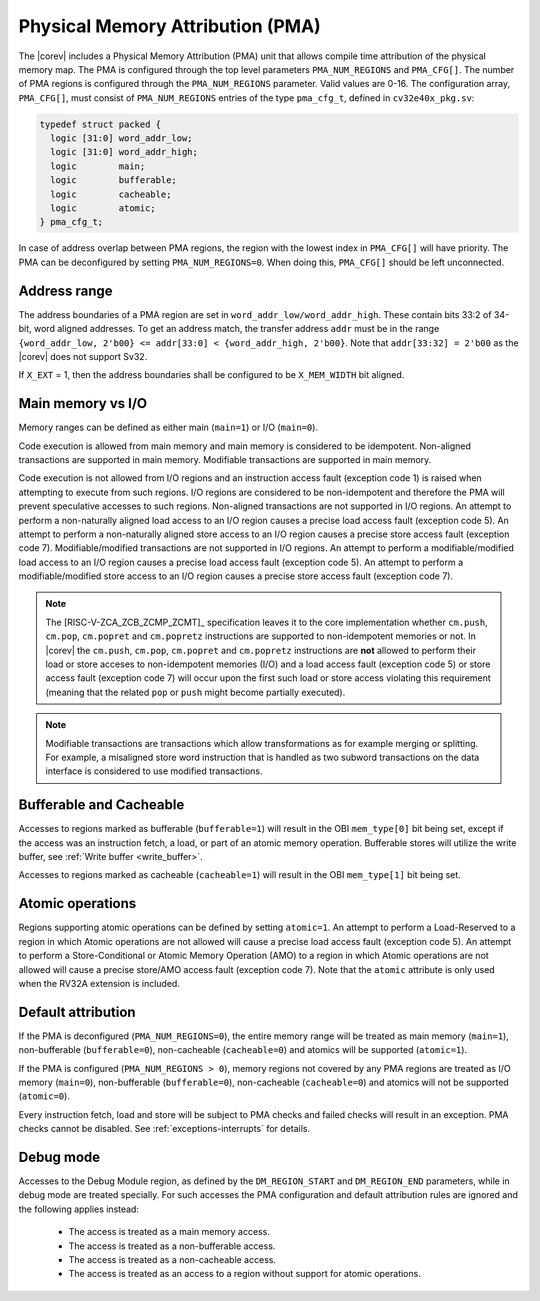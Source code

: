 .. _pma:

Physical Memory Attribution (PMA)
=================================
The |corev| includes a Physical Memory Attribution (PMA) unit that allows compile time attribution of the physical memory map.
The PMA is configured through the top level parameters ``PMA_NUM_REGIONS`` and ``PMA_CFG[]``.
The number of PMA regions is configured through the ``PMA_NUM_REGIONS`` parameter. Valid values are 0-16.
The configuration array, ``PMA_CFG[]``, must consist of ``PMA_NUM_REGIONS`` entries of the type ``pma_cfg_t``, defined in ``cv32e40x_pkg.sv``:

.. code-block:: verilog

  typedef struct packed {
    logic [31:0] word_addr_low;
    logic [31:0] word_addr_high;
    logic        main;
    logic        bufferable;
    logic        cacheable;
    logic        atomic;
  } pma_cfg_t;

In case of address overlap between PMA regions, the region with the lowest index in ``PMA_CFG[]`` will have priority.
The PMA can be deconfigured by setting ``PMA_NUM_REGIONS=0``. When doing this, ``PMA_CFG[]`` should be left unconnected.

Address range
~~~~~~~~~~~~~
The address boundaries of a PMA region are set in ``word_addr_low/word_addr_high``. These contain bits 33:2 of 34-bit, word aligned addresses. To get an address match, the transfer address ``addr`` must be in the range ``{word_addr_low, 2'b00} <= addr[33:0] < {word_addr_high, 2'b00}``. Note that ``addr[33:32] = 2'b00`` as the |corev| does not support Sv32.

If ``X_EXT`` = 1, then the address boundaries shall be configured to be ``X_MEM_WIDTH`` bit aligned.

Main memory vs I/O
~~~~~~~~~~~~~~~~~~
Memory ranges can be defined as either main (``main=1``) or I/O (``main=0``).

Code execution is allowed from main memory and main memory is considered to be idempotent. Non-aligned transactions are supported in main memory.
Modifiable transactions are supported in main memory.

Code execution is not allowed from I/O regions and an instruction access fault (exception code 1) is raised when attempting to execute from such regions. 
I/O regions are considered to be non-idempotent and therefore the PMA will prevent speculative accesses to such regions.
Non-aligned transactions are not supported in I/O regions. An attempt to perform a non-naturally aligned load access to an I/O region causes a precise
load access fault (exception code 5). An attempt to perform a non-naturally aligned store access to an I/O region causes a precise store access fault (exception code 7).
Modifiable/modified transactions are not supported in I/O regions.  An attempt to perform a modifiable/modified load access to an I/O region causes a precise
load access fault (exception code 5). An attempt to perform a modifiable/modified store access to an I/O region causes a precise store access fault (exception code 7).

.. note::
   The [RISC-V-ZCA_ZCB_ZCMP_ZCMT]_ specification leaves it to the core implementation whether ``cm.push``, ``cm.pop``, ``cm.popret`` and ``cm.popretz`` instructions
   are supported to non-idempotent memories or not. In |corev| the ``cm.push``, ``cm.pop``, ``cm.popret`` and ``cm.popretz`` instructions
   are **not** allowed to perform their load or store acceses to non-idempotent memories (I/O) and a load access fault (exception code 5) or store access fault (exception code 7)
   will occur upon the first such load or store access violating this requirement (meaning that the related ``pop`` or ``push`` might become partially executed).

.. note::
   Modifiable transactions are transactions which allow transformations as for example merging or splitting. For example, a misaligned store word instruction that
   is handled as two subword transactions on the data interface is considered to use modified transactions.

Bufferable and Cacheable
~~~~~~~~~~~~~~~~~~~~~~~~
Accesses to regions marked as bufferable (``bufferable=1``) will result in the OBI ``mem_type[0]`` bit being set, except if the access was an instruction fetch, a load, or part of an atomic memory operation. Bufferable stores will utilize the write buffer, see :ref:`Write buffer <write_buffer>`.

Accesses to regions marked as cacheable (``cacheable=1``) will result in the OBI ``mem_type[1]`` bit being set.

Atomic operations
~~~~~~~~~~~~~~~~~
Regions supporting atomic operations can be defined by setting ``atomic=1``.
An attempt to perform a Load-Reserved to a region in which Atomic operations are not allowed will cause a precise load access fault (exception code 5).
An attempt to perform a Store-Conditional or Atomic Memory Operation (AMO) to a region in which Atomic operations are not allowed will cause a precise store/AMO access fault (exception code 7).
Note that the ``atomic`` attribute is only used when the RV32A extension is included.


Default attribution
~~~~~~~~~~~~~~~~~~~
If the PMA is deconfigured (``PMA_NUM_REGIONS=0``), the entire memory range will be treated as main memory (``main=1``), non-bufferable (``bufferable=0``), non-cacheable (``cacheable=0``) and atomics will be supported (``atomic=1``).

If the PMA is configured (``PMA_NUM_REGIONS > 0``), memory regions not covered by any PMA regions are treated as I/O memory (``main=0``), non-bufferable (``bufferable=0``), non-cacheable (``cacheable=0``) and atomics will not be supported (``atomic=0``).

Every instruction fetch, load and store will be subject to PMA checks and failed checks will result in an exception. PMA checks cannot be disabled.
See :ref:`exceptions-interrupts` for details.

Debug mode
~~~~~~~~~~
Accesses to the Debug Module region, as defined by the ``DM_REGION_START`` and ``DM_REGION_END`` parameters, while in debug mode are treated specially.
For such accesses the PMA configuration and default attribution rules are ignored and the following applies instead:

 * The access is treated as a main memory access.
 * The access is treated as a non-bufferable access.
 * The access is treated as a non-cacheable access.
 * The access is treated as an access to a region without support for atomic operations.
